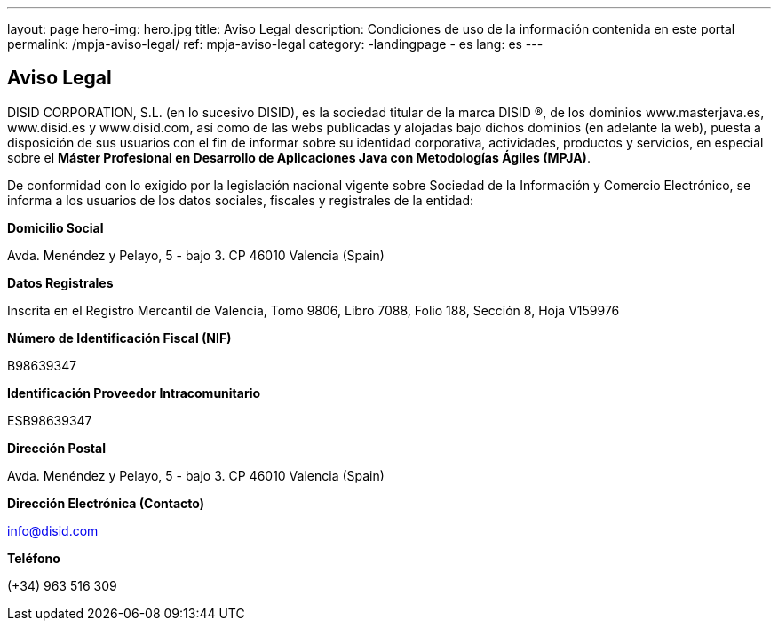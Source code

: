 ---
layout: page
hero-img: hero.jpg
title: Aviso Legal
description: Condiciones de uso de la información contenida en este portal
permalink: /mpja-aviso-legal/
ref: mpja-aviso-legal
category:
    -landingpage
    - es
lang: es
---

## Aviso Legal

DISID CORPORATION, S.L. (en lo sucesivo DISID), es la sociedad titular de la marca DISID ®, de los dominios
www.masterjava.es, www.disid.es y www.disid.com, así como de las webs publicadas y alojadas bajo dichos
dominios (en adelante la web), puesta a disposición de sus usuarios con el fin de informar sobre su identidad
corporativa, actividades, productos y servicios, en especial sobre el *Máster Profesional en Desarrollo de
Aplicaciones Java con Metodologías Ágiles (MPJA)*.

De conformidad con lo exigido por la legislación nacional vigente sobre Sociedad de la Información y Comercio
Electrónico, se informa a los usuarios de los datos sociales, fiscales y registrales de la entidad:

*Domicilio Social*

Avda. Menéndez y Pelayo, 5 - bajo 3. CP 46010 Valencia (Spain)

*Datos Registrales*

Inscrita en el Registro Mercantil de Valencia, Tomo 9806, Libro 7088, Folio 188, Sección 8, Hoja V159976

*Número de Identificación Fiscal (NIF)*

B98639347

*Identificación Proveedor Intracomunitario*

ESB98639347

*Dirección Postal*

Avda. Menéndez y Pelayo, 5 - bajo 3. CP 46010 Valencia (Spain)

*Dirección Electrónica (Contacto)*

info@disid.com

*Teléfono*

(+34) 963 516 309

